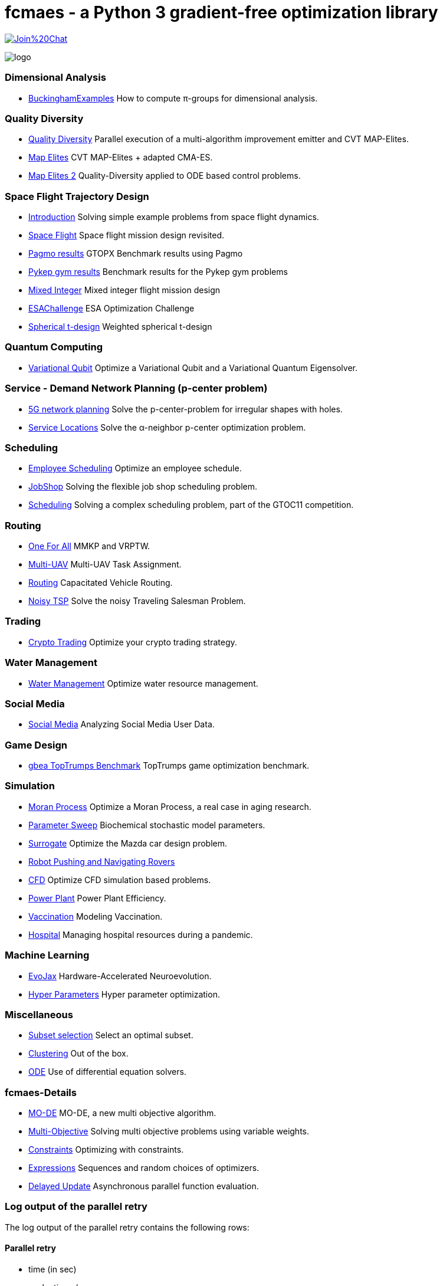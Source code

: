 :encoding: utf-8
:imagesdir: img
:cpp: C++

= fcmaes - a Python 3 gradient-free optimization library

https://gitter.im/fast-cma-es/community[image:https://badges.gitter.im/Join%20Chat.svg[]]

image::logo.gif[]

=== Dimensional Analysis

- https://github.com/dietmarwo/BuckinghamExamples[BuckinghamExamples] How to compute π-groups for dimensional analysis.

=== Quality Diversity

- https://github.com/dietmarwo/fast-cma-es/blob/master/tutorials/Diversity.adoc[Quality Diversity] Parallel execution of a multi-algorithm improvement emitter and CVT MAP-Elites.
- https://github.com/dietmarwo/fast-cma-es/blob/master/tutorials/MapElites.adoc[Map Elites] CVT MAP-Elites + adapted CMA-ES.
- https://github.com/dietmarwo/fast-cma-es/blob/master/tutorials/Damp.adoc[Map Elites 2] Quality-Diversity applied to ODE based control problems.

=== Space Flight Trajectory Design

- https://github.com/dietmarwo/fast-cma-es/blob/master/tutorials/Introduction.adoc[Introduction] Solving simple example problems from space flight dynamics.
- https://github.com/dietmarwo/fast-cma-es/blob/master/tutorials/SpaceFlight.adoc[Space Flight] Space flight mission design revisited.
- https://github.com/dietmarwo/fast-cma-es/blob/master/tutorials/PAGMO.adoc[Pagmo results] GTOPX Benchmark results using Pagmo
- https://github.com/dietmarwo/fast-cma-es/blob/master/tutorials/PYKEP.adoc[Pykep gym results] Benchmark results for the Pykep gym problems
- https://github.com/dietmarwo/fast-cma-es/blob/master/tutorials/MINLP.adoc[Mixed Integer] Mixed integer flight mission design
- https://github.com/dietmarwo/fast-cma-es/blob/master/tutorials/ESAChallenge.adoc[ESAChallenge] ESA Optimization Challenge
- https://github.com/dietmarwo/fast-cma-es/blob/master/tutorials/SphericalTDesign.adoc[Spherical t-design] Weighted spherical t-design

=== Quantum Computing

- https://github.com/dietmarwo/fast-cma-es/blob/master/tutorials/Quant.adoc[Variational Qubit] Optimize a Variational Qubit and a Variational Quantum Eigensolver.  

=== Service - Demand Network Planning (p-center problem)

- https://github.com/dietmarwo/fast-cma-es/blob/master/tutorials/5G.adoc[5G network planning] Solve the p-center-problem for irregular shapes with holes. 
- https://github.com/dietmarwo/fast-cma-es/blob/master/tutorials/Service.adoc[Service Locations] Solve the α-neighbor p-center optimization problem.  

=== Scheduling

- https://github.com/dietmarwo/fast-cma-es/blob/master/tutorials/Employee.adoc[Employee Scheduling] Optimize an employee schedule.
- https://github.com/dietmarwo/fast-cma-es/blob/master/tutorials/JobShop.adoc[JobShop] Solving the flexible job shop scheduling problem. 
- https://github.com/dietmarwo/fast-cma-es/blob/master/tutorials/Scheduling.adoc[Scheduling] Solving a complex scheduling problem, part of the GTOC11 competition.

=== Routing

- https://github.com/dietmarwo/fast-cma-es/blob/master/tutorials/OneForAll.adoc[One For All] MMKP and VRPTW. 
- https://github.com/dietmarwo/fast-cma-es/blob/master/tutorials/UAV.adoc[Multi-UAV] Multi-UAV Task Assignment.  
- https://github.com/dietmarwo/fast-cma-es/blob/master/tutorials/Routing.adoc[Routing] Capacitated Vehicle Routing.
- https://github.com/dietmarwo/fast-cma-es/blob/master/tutorials/TSP.adoc[Noisy TSP] Solve the noisy Traveling Salesman Problem.

=== Trading

- https://github.com/dietmarwo/fast-cma-es/blob/master/tutorials/CryptoTrading.adoc[Crypto Trading] Optimize your crypto trading strategy.  

=== Water Management

- https://github.com/dietmarwo/fast-cma-es/blob/master/tutorials/Water.adoc[Water Management] Optimize water resource management.  

=== Social Media

- https://github.com/dietmarwo/fast-cma-es/blob/master/tutorials/Media.adoc[Social Media] Analyzing Social Media User Data.

=== Game Design

- https://github.com/dietmarwo/fast-cma-es/blob/master/tutorials/TopTrumps.adoc[gbea TopTrumps Benchmark] TopTrumps game optimization benchmark. 

=== Simulation

- https://github.com/dietmarwo/fast-cma-es/blob/master/tutorials/Simulation.adoc[Moran Process] Optimize a Moran Process, a real case in aging research.
- https://github.com/dietmarwo/fast-cma-es/blob/master/tutorials/Sweep.adoc[Parameter Sweep] Biochemical stochastic model parameters.  
- https://github.com/dietmarwo/fast-cma-es/blob/master/tutorials/Surrogate.adoc[Surrogate] Optimize the Mazda car design problem.  
- https://github.com/dietmarwo/fast-cma-es/blob/master/tutorials/RobotRover.adoc[Robot Pushing and Navigating Rovers]
- https://github.com/dietmarwo/fast-cma-es/blob/master/tutorials/FluidDynamics.adoc[CFD] Optimize CFD simulation based problems.   
- https://github.com/dietmarwo/fast-cma-es/blob/master/tutorials/PowerPlant.adoc[Power Plant] Power Plant Efficiency.  
- https://github.com/dietmarwo/fast-cma-es/blob/master/tutorials/Vaccination.adoc[Vaccination] Modeling Vaccination.
- https://github.com/dietmarwo/fast-cma-es/blob/master/tutorials/Hospital.adoc[Hospital] Managing hospital resources during a pandemic.  

=== Machine Learning

- https://github.com/dietmarwo/fast-cma-es/blob/master/tutorials/EvoJax.adoc[EvoJax] Hardware-Accelerated Neuroevolution.
- https://github.com/dietmarwo/fast-cma-es/blob/master/tutorials/HyperparameterOptimization.adoc[Hyper Parameters] Hyper parameter optimization.

=== Miscellaneous

- https://github.com/dietmarwo/fast-cma-es/blob/master/tutorials/Subset.adoc[Subset selection] Select an optimal subset.  
- https://github.com/dietmarwo/fast-cma-es/blob/master/tutorials/Clustering.adoc[Clustering] Out of the box.  
- https://github.com/dietmarwo/fast-cma-es/blob/master/tutorials/ODE.adoc[ODE] Use of differential equation solvers.

=== fcmaes-Details

- https://github.com/dietmarwo/fast-cma-es/blob/master/tutorials/MODE.adoc[MO-DE] MO-DE, a new multi objective algorithm.
- https://github.com/dietmarwo/fast-cma-es/blob/master/tutorials/MultiObjective.adoc[Multi-Objective] Solving multi objective problems using variable weights. 
- https://github.com/dietmarwo/fast-cma-es/blob/master/tutorials/Constraints.adoc[Constraints] Optimizing with constraints. 
- https://github.com/dietmarwo/fast-cma-es/blob/master/tutorials/Expressions.adoc[Expressions] Sequences and random choices of optimizers. 
- https://github.com/dietmarwo/fast-cma-es/blob/master/tutorials/DelayedUpdate.adoc[Delayed Update] Asynchronous parallel function evaluation.

=== Log output of the parallel retry

The log output of the parallel retry contains the following rows:

==== Parallel retry

- time (in sec)
- evaluations / sec
- number of retries - optimization runs
- total number of evaluations in all retries
- best value found so far
- mean of the values found by the retries below the defined threshold
- standard deviation of the values found by the retries below the defined threshold
- list of the best 20 function values in the retry store
- best solution (x-vector) found so far

Mean and standard deviation would be misleading when using coordinated retry, because
of the retries initiated by crossover. Therefore the rows of the
log output differ slightly:

==== Smart retry

- time (in sec)
- evaluations / sec
- number of retries - optimization runs
- total number of evaluations in all retries
- best value found so far
- worst value in the retry store
- number of entries in the retry store
- list of the best 20 function values in the retry store
- best solution (x-vector) found so far
